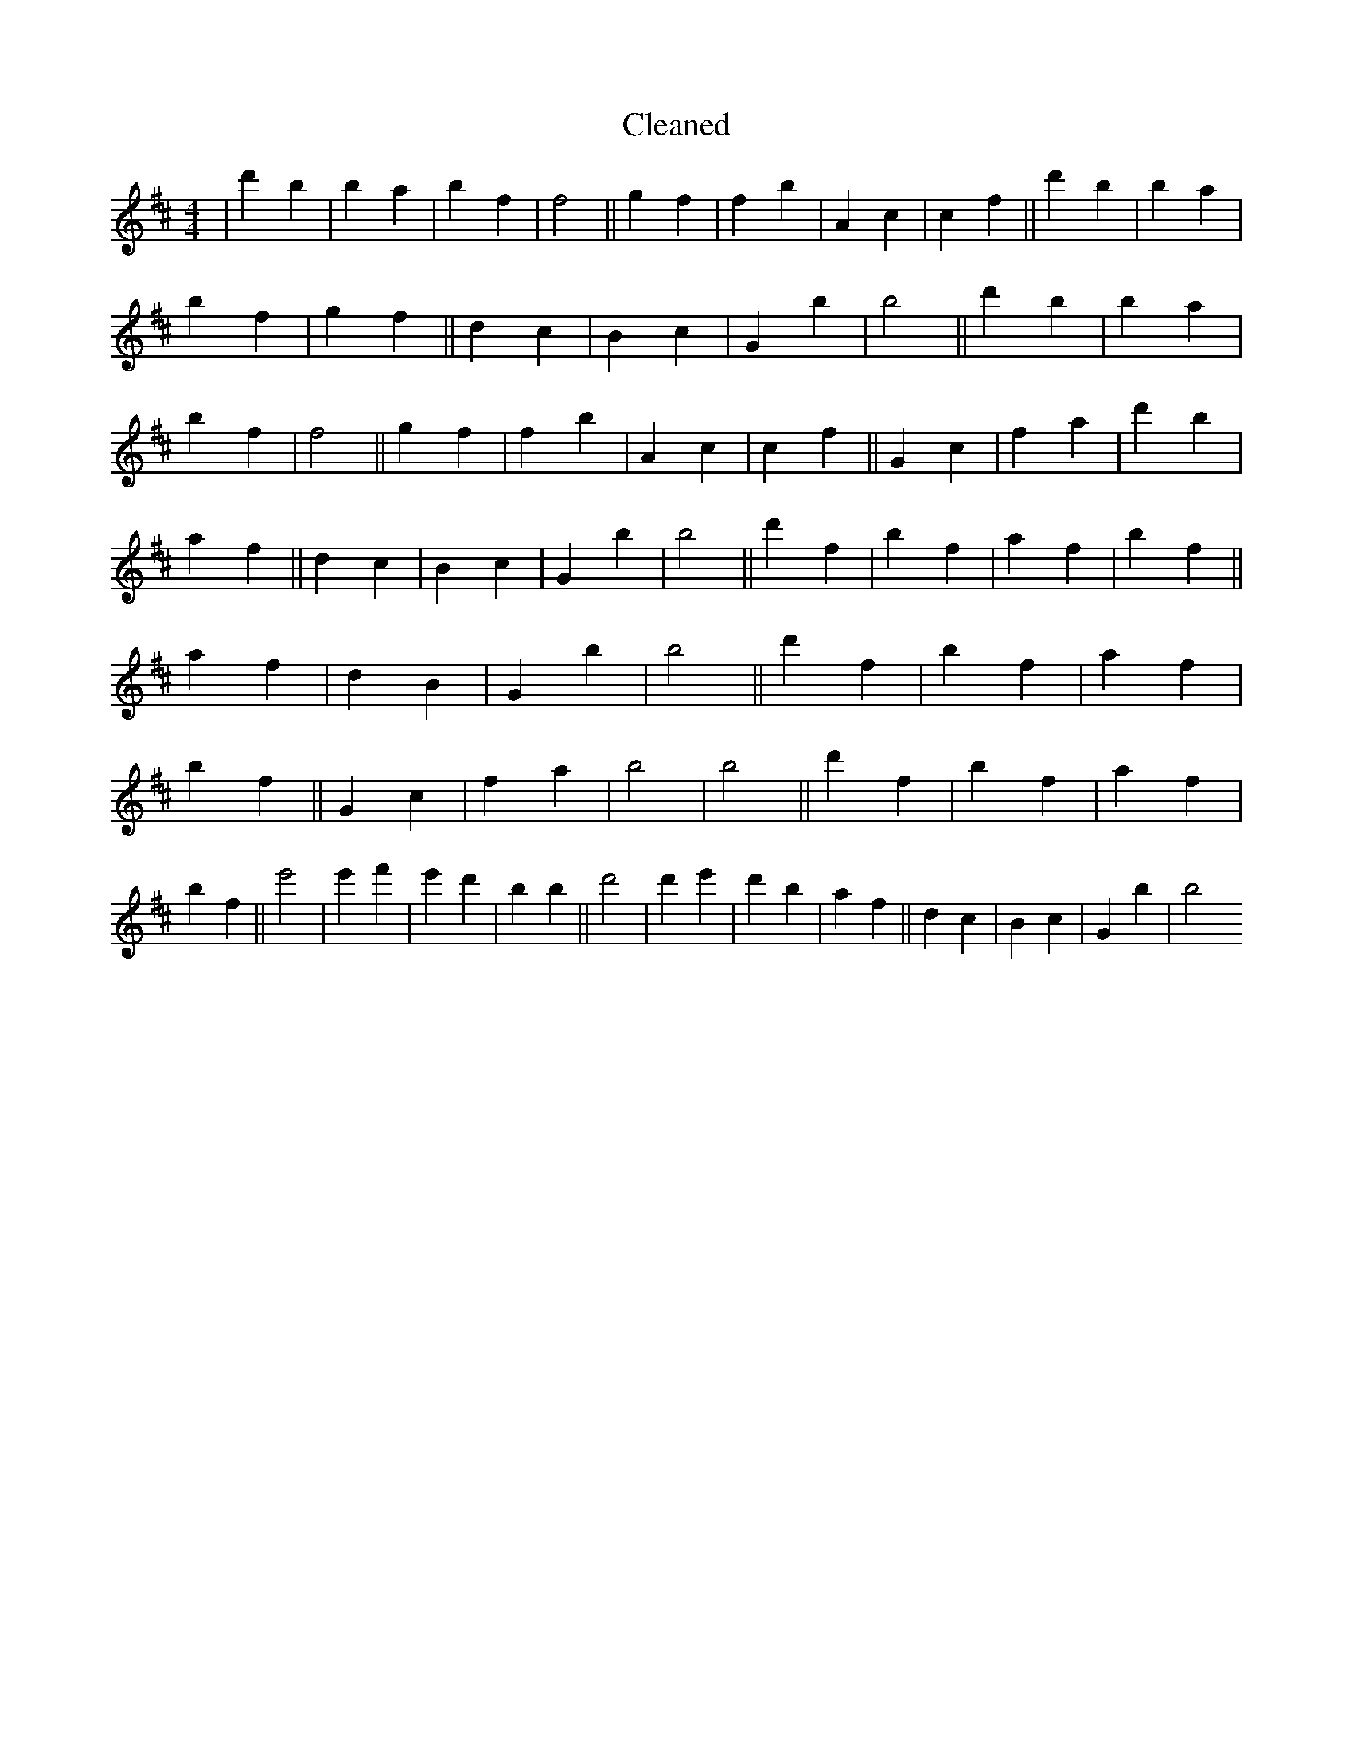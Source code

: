 X:331
T: Cleaned
M:4/4
K: DMaj
|d'2B'2|b2a2|b2f2|f4||g2f2|f2b2|A2c2|c2f2||d'2B'2|b2a2|b2f2|g2f2||d2c2|B2c2|G2B'2|B'4||d'2B'2|b2a2|b2f2|f4||g2f2|f2b2|A2c2|c2f2||G2c2|f2a2|d'2b2|a2f2||d2c2|B2c2|G2B'2|B'4||d'2f2|b2f2|a2f2|b2f2||a2f2|d2B2|G2B'2|B'4||d'2f2|b2f2|a2f2|b2f2||G2c2|f2a2|b4|b4||d'2f2|b2f2|a2f2|b2f2||e'4|e'2f'2|e'2d'2|b2B'2||d'4|d'2e'2|d'2b2|a2f2||d2c2|B2c2|G2B'2|B'4